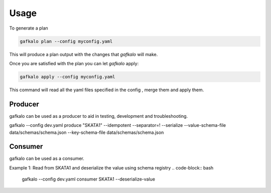 =====
Usage
=====


To generate a plan

.. code-block:: bash

   gafkalo plan --config myconfig.yaml

This will produce a plan output with the changes that `gafkalo` will make.

Once you are satisfied with the plan you can let `gafkalo` apply:

.. code-block:: bash

  gafkalo apply --config myconfig.yaml

This command will read all the yaml files specified in the config , merge them and apply them.


Producer
--------

gafkalo can be used as a producer to aid in testing, development and troubleshooting.

gafkalo --config dev.yaml produce "SKATA1" --idempotent --separator=!  --serialize --value-schema-file data/schemas/schema.json --key-schema-file data/schemas/schema.json

Consumer
--------

gafkalo can be used as a consumer.

Example 1:
Read from SKATA1 and deserialize the value using schema registry
.. code-block:: bash

   gafkalo --config dev.yaml consumer SKATA1  --deserialize-value
